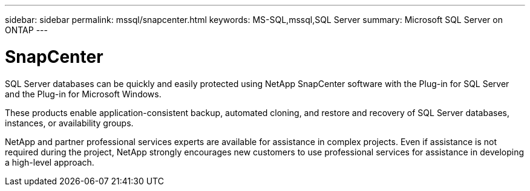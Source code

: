 ---
sidebar: sidebar
permalink: mssql/snapcenter.html
keywords: MS-SQL,mssql,SQL Server
summary: Microsoft SQL Server on ONTAP
---

= SnapCenter

[.lead]
SQL Server databases can be quickly and easily protected using NetApp SnapCenter software with the Plug-in for SQL Server and the Plug-in for Microsoft Windows.

These products enable application-consistent backup, automated cloning, and restore and recovery of SQL Server databases, instances, or availability groups.

NetApp and partner professional services experts are available for assistance in complex projects. Even if assistance is not required during the project, NetApp strongly encourages new customers to use professional services for assistance in developing a high-level approach. 
